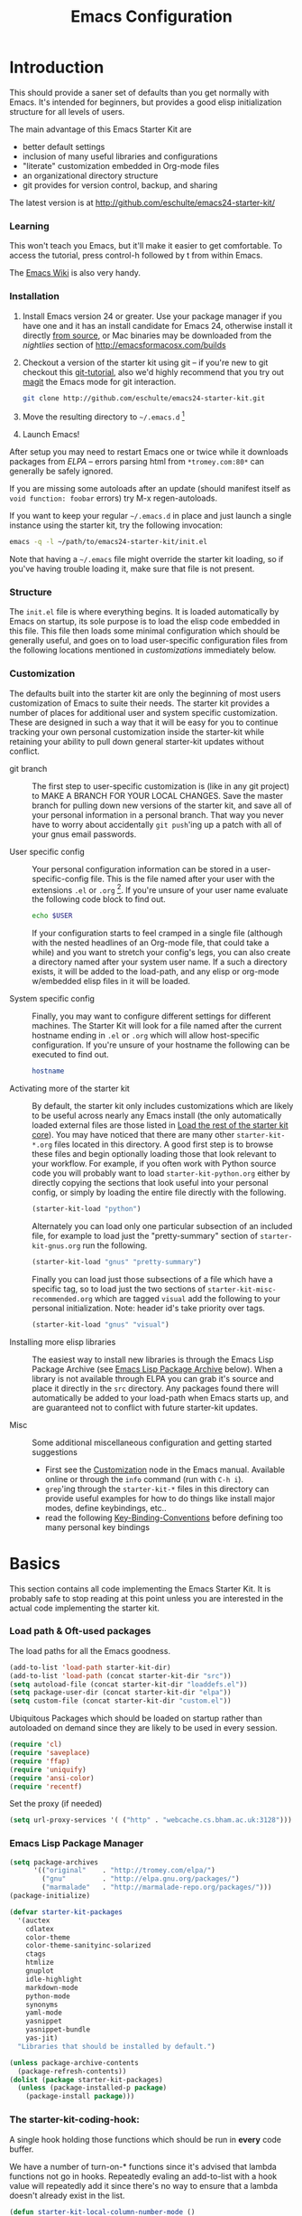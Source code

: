 #+title: Emacs Configuration
#+options: toc:2 num:nil ^:nil tags:nil
#+startup: hidestars indent odd
#+style: <link rel="stylesheet" href="http://orgmode.org/org-manual.css" type="text/css" />
#+infojs_opt: view:nil toc:t ltoc:t mouse:underline buttons:0 path:http://orgmode.org/org-info.js


* Introduction

This should provide a saner set of defaults than you get normally with
Emacs. It's intended for beginners, but provides a good elisp
initialization structure for all levels of users.

The main advantage of this Emacs Starter Kit are
- better default settings
- inclusion of many useful libraries and configurations
- "literate" customization embedded in Org-mode files
- an organizational directory structure
- git provides for version control, backup, and sharing

The latest version is at http://github.com/eschulte/emacs24-starter-kit/

*** Learning

This won't teach you Emacs, but it'll make it easier to get
comfortable. To access the tutorial, press control-h followed by t
from within Emacs.

The [[http://emacswiki.org][Emacs Wiki]] is also very handy.

*** Installation

1. Install Emacs version 24 or greater.  Use your package manager if
   you have one and it has an install candidate for Emacs 24,
   otherwise install it directly [[http://savannah.gnu.org/projects/emacs/][from source]], or Mac binaries may be
   downloaded from the /nightlies/ section of
   http://emacsformacosx.com/builds

2. Checkout a version of the starter kit using git -- if you're new to
   git checkout this [[http://www.kernel.org/pub/software/scm/git/docs/gittutorial.html][git-tutorial]], also we'd highly recommend that you
   try out [[http://zagadka.vm.bytemark.co.uk/magit/magit.html][magit]] the Emacs mode for git interaction.

   #+begin_src sh
     git clone http://github.com/eschulte/emacs24-starter-kit.git
   #+end_src

3. Move the resulting directory to =~/.emacs.d= [1]

4. Launch Emacs!

After setup you may need to restart Emacs one or twice while it
downloads packages from [[* Emacs Lisp Package Archive][ELPA]] -- errors parsing html from
=*tromey.com:80*= can generally be safely ignored.

If you are missing some autoloads after an update (should manifest
itself as =void function: foobar= errors) try M-x regen-autoloads.

If you want to keep your regular =~/.emacs.d= in place and just launch
a single instance using the starter kit, try the following invocation:

#+begin_src sh
  emacs -q -l ~/path/to/emacs24-starter-kit/init.el
#+end_src

Note that having a =~/.emacs= file might override the starter kit
loading, so if you've having trouble loading it, make sure that file
is not present.

*** Structure
:PROPERTIES:
:CUSTOM_ID: structure
:END:

The =init.el= file is where everything begins. It is loaded
automatically by Emacs on startup, its sole purpose is to load the
elisp code embedded in this file.  This file then loads some minimal
configuration which should be generally useful, and goes on to load
user-specific configuration files from the following locations
mentioned in [[customizations]] immediately below.

*** Customization
:PROPERTIES:
:CUSTOM_ID: customization
:tangle:   no
:END:

The defaults built into the starter kit are only the beginning of
most users customization of Emacs to suite their needs.  The starter
kit provides a number of places for additional user and system
specific customization.  These are designed in such a way that it will
be easy for you to continue tracking your own personal customization
inside the starter-kit while retaining your ability to pull down
general starter-kit updates without conflict.

- git branch :: The first step to user-specific customization is (like
                in any git project) to MAKE A BRANCH FOR YOUR LOCAL CHANGES.
                Save the master branch for pulling down new versions of the
                starter kit, and save all of your personal information in a
                personal branch.  That way you never have to worry about
                accidentally =git push='ing up a patch with all of your gnus
                email passwords.

- User specific config :: Your personal configuration information can
     be stored in a user-specific-config file.  This is the file named
     after your user with the extensions =.el= or =.org= [2].  If
     you're unsure of your user name evaluate the following code block
     to find out.
     #+begin_src sh
       echo $USER
     #+end_src

     If your configuration starts to feel cramped in a single file
     (although with the nested headlines of an Org-mode file, that
     could take a while) and you want to stretch your config's legs,
     you can also create a directory named after your system user
     name.  If a such a directory exists, it will be added to the
     load-path, and any elisp or org-mode w/embedded elisp files in it
     will be loaded.

- System specific config :: Finally, you may want to configure
     different settings for different machines.  The Starter Kit will
     look for a file named after the current hostname ending in =.el=
     or =.org= which will allow host-specific configuration.  If
     you're unsure of your hostname the following can be executed to
     find out.
     #+begin_src sh
       hostname
     #+end_src

- Activating more of the starter kit :: By default, the starter kit
     only includes customizations which are likely to be useful across
     nearly any Emacs install (the only automatically loaded external
     files are those listed in [[#load-the-starter-kit-core][Load the rest of the starter kit core]]).
     You may have noticed that there are many other
     =starter-kit-*.org= files located in this directory.  A good
     first step is to browse these files and begin optionally loading
     those that look relevant to your workflow.  For example, if you
     often work with Python source code you will probably want to load
     =starter-kit-python.org= either by directly copying the sections
     that look useful into your personal config, or simply by loading
     the entire file directly with the following.
     #+begin_src emacs-lisp
       (starter-kit-load "python")
     #+end_src

     Alternately you can load only one particular subsection of an
     included file, for example to load just the "pretty-summary"
     section of =starter-kit-gnus.org= run the following.
     #+begin_src emacs-lisp
       (starter-kit-load "gnus" "pretty-summary")
     #+end_src

     Finally you can load just those subsections of a file which have
     a specific tag, so to load just the two sections of
     =starter-kit-misc-recommended.org= which are tagged =visual= add
     the following to your personal initialization.  Note: header id's
     take priority over tags.
     #+begin_src emacs-lisp
       (starter-kit-load "gnus" "visual")
     #+end_src

- Installing more elisp libraries :: The easiest way to install new
     libraries is through the Emacs Lisp Package Archive (see [[#emacs-lisp-package-archive][Emacs
     Lisp Package Archive]] below).  When a library is not available
     through ELPA you can grab it's source and place it directly in
     the =src= directory.  Any packages found there will automatically
     be added to your load-path when Emacs starts up, and are
     guaranteed not to conflict with future starter-kit updates.

- Misc :: Some additional miscellaneous configuration and getting
          started suggestions
   - First see the [[http://www.gnu.org/software/emacs/manual/html_node/emacs/Customization.html#Customization][Customization]] node in the Emacs manual.  Available
     online or through the =info= command (run with =C-h i=).
   - =grep='ing through the =starter-kit-*= files in this directory
     can provide useful examples for how to do things like install
     major modes, define keybindings, etc..
   - read the following [[http://www.gnu.org/software/emacs/elisp/html_node/Key-Binding-Conventions.html][Key-Binding-Conventions]] before defining too
     many personal key bindings

* Basics
:PROPERTIES:
:CUSTOM_ID: implementation
:END:

This section contains all code implementing the Emacs Starter Kit.  It
is probably safe to stop reading at this point unless you are
interested in the actual code implementing the starter kit.

*** Load path & Oft-used packages

The load paths for all the Emacs goodness.

#+begin_src emacs-lisp
  (add-to-list 'load-path starter-kit-dir)
  (add-to-list 'load-path (concat starter-kit-dir "src"))
  (setq autoload-file (concat starter-kit-dir "loaddefs.el"))
  (setq package-user-dir (concat starter-kit-dir "elpa"))
  (setq custom-file (concat starter-kit-dir "custom.el"))
#+end_src

Ubiquitous Packages which should be loaded on startup rather than
autoloaded on demand since they are likely to be used in every
session.

#+begin_src emacs-lisp
  (require 'cl)
  (require 'saveplace)
  (require 'ffap)
  (require 'uniquify)
  (require 'ansi-color)
  (require 'recentf)
#+end_src

Set the proxy (if needed)
#+begin_src emacs-lisp
(setq url-proxy-services '( ("http" . "webcache.cs.bham.ac.uk:3128")))
#+end_src

*** Emacs Lisp Package Manager

#+begin_src emacs-lisp
    (setq package-archives
          '(("original"    . "http://tromey.com/elpa/")
            ("gnu"         . "http://elpa.gnu.org/packages/")
            ("marmalade"   . "http://marmalade-repo.org/packages/")))
    (package-initialize)

    (defvar starter-kit-packages
      '(auctex
        cdlatex
        color-theme
        color-theme-sanityinc-solarized
        ctags
        htmlize
        gnuplot
        idle-highlight
        markdown-mode
        python-mode
        synonyms
        yaml-mode
        yasnippet
        yasnippet-bundle
        yas-jit)
      "Libraries that should be installed by default.")

    (unless package-archive-contents
      (package-refresh-contents))
    (dolist (package starter-kit-packages)
      (unless (package-installed-p package)
        (package-install package)))
#+end_src

*** The starter-kit-coding-hook:

A single hook holding those functions which should be run in *every*
code buffer.

We have a number of turn-on-* functions since it's advised that lambda
functions not go in hooks. Repeatedly evaling an add-to-list with a
hook value will repeatedly add it since there's no way to ensure that
a lambda doesn't already exist in the list.

#+srcname: starter-kit-hook-functions
#+begin_src emacs-lisp
(defun starter-kit-local-column-number-mode ()
  (make-local-variable 'column-number-mode)
  (column-number-mode t))

(defun starter-kit-local-comment-auto-fill ()
  (set (make-local-variable 'comment-auto-fill-only-comments) t)
  (auto-fill-mode t))

(defun starter-kit-turn-on-save-place-mode ()
  (setq save-place t))

(defun starter-kit-turn-on-whitespace ()
  (whitespace-mode t))
#+end_src

#+srcname: starter-kit-add-local-column-number-mode
#+begin_src emacs-lisp
(add-hook 'starter-kit-coding-hook 'starter-kit-local-column-number-mode)
#+end_src

#+srcname: start-kit-add-local-comment-auto-fill
#+begin_src emacs-lisp
(add-hook 'starter-kit-coding-hook 'starter-kit-local-comment-auto-fill)
#+end_src

#+srcname: starter-kit-add-pretty-lambdas
#+begin_src emacs-lisp
  (when (window-system)
    (add-hook 'starter-kit-coding-hook 'starter-kit-pretty-lambdas))
#+end_src

#+srcname: starter-kit-run-starter-kit-coding-hook
#+begin_src emacs-lisp
(defun run-starter-kit-coding-hook ()
  "Enable things that are convenient across all coding buffers."
  (run-hooks 'starter-kit-coding-hook))
#+end_src

*** Key Bindings

Key Bindings.

***** You know, like Readline.

#+begin_src emacs-lisp
  (global-set-key (kbd "C-M-h") 'backward-kill-word)
#+end_src

***** Align your code in a pretty way.

#+begin_src emacs-lisp
  (global-set-key (kbd "C-x \\") 'align-regexp)
#+end_src

***** Completion that uses many different methods to find options.

#+begin_src emacs-lisp
  (global-set-key (kbd "M-/") 'hippie-expand)
#+end_src

***** Turn on the menu bar for exploring new modes

#+begin_src emacs-lisp
  (global-set-key [f1] 'menu-bar-mode)
#+end_src

***** Font size

This only seems to work with the standard versions of emacs on OSX,
not aquamacs. Fortunately, aquamacs has its own key =s-+= and =s--=.

#+begin_src emacs-lisp
  (define-key global-map (kbd "C-+") 'text-scale-increase)
  (define-key global-map (kbd "C--") 'text-scale-decrease)
#+end_src

***** Use regex searches by default.

#+begin_src emacs-lisp
(global-set-key (kbd "C-s") 'isearch-forward-regexp)
(global-set-key (kbd "\C-r") 'isearch-backward-regexp)
(global-set-key (kbd "C-M-s") 'isearch-forward)
(global-set-key (kbd "C-M-r") 'isearch-backward)
#+end_src

***** File finding

#+begin_src emacs-lisp
  (global-set-key (kbd "C-x M-f") 'ido-find-file-other-window)
  (global-set-key (kbd "C-x C-p") 'find-file-at-point)
  (global-set-key (kbd "C-c y")   'bury-buffer)
  (global-set-key (kbd "C-c r")   'revert-buffer)
  (global-set-key (kbd "M-`")     'file-cache-minibuffer-complete)
  (global-set-key (kbd "C-x C-b") 'ibuffer)
#+end_src

***** Window switching. (C-x o goes to the next window)

#+begin_src emacs-lisp
(windmove-default-keybindings) ;; Shift+direction
(global-set-key (kbd "C-x O") (lambda () (interactive) (other-window -1))) ;; back one
(global-set-key (kbd "C-x C-o") (lambda () (interactive) (other-window 2))) ;; forward two
#+end_src

***** Indentation help

#+begin_src emacs-lisp
  (global-set-key (kbd "C-x ^") 'join-line)
#+end_src

***** If you want to be able to M-x without meta

#+begin_src emacs-lisp
  (global-set-key (kbd "C-x C-m") 'execute-extended-command)
#+end_src

***** Help should search more than just commands

#+begin_src emacs-lisp
  (global-set-key (kbd "C-h a") 'apropos)
#+end_src

***** Activate occur easily inside isearch

#+begin_src emacs-lisp
  (define-key isearch-mode-map (kbd "C-o")
    (lambda () (interactive)
      (let ((case-fold-search isearch-case-fold-search))
        (occur (if isearch-regexp
                   isearch-string
                 (regexp-quote isearch-string))))))
#+end_src

***** Org-mode

Two global binding for Org-mode (see [[file:starter-kit-org.org][starter-kit-org]])

The [[http://orgmode.org/manual/Agenda-Views.html#Agenda-Views][Org-mode agenda]] is good to have close at hand
#+begin_src emacs-lisp
  (define-key global-map "\C-ca" 'org-agenda)
#+end_src

Org-mode supports [[http://orgmode.org/manual/Hyperlinks.html#Hyperlinks][links]], this command allows you to store links
globally for later insertion into an Org-mode buffer.  See
[[http://orgmode.org/manual/Handling-links.html#Handling-links][Handling-links]] in the Org-mode manual.
#+begin_src emacs-lisp
  (define-key global-map "\C-cl" 'org-store-link)
#+end_src

***** Rgrep

Rgrep is infinitely useful in multi-file projects.

(see [[elisp:(describe-function 'rgrep)]])

#+begin_src emacs-lisp
  (define-key global-map "\C-x\C-r" 'rgrep)
#+end_src

*** Registers

Registers allow you to jump to a file or other location quickly. Use
=C-x r j= followed by the letter of the register (e for =emacs.org=, s
for this file) to jump to it.

You should add registers here for the files you edit most often.

#+srcname: starter-kit-registers
#+begin_src emacs-lisp :results silent
  (dolist
      (r `((?e (file . ,(concat starter-kit-dir "emacs.org")))
           (?t (file . "~/org/todo.org"))))
    (set-register (car r) (cadr r)))
#+end_src

* Org Mode

Configuration for the eminently useful [[http://orgmode.org/][Org Mode]].

Org-mode is for keeping notes, maintaining ToDo lists, doing project
planning, and authoring with a fast and effective plain-text system.
Org Mode can be used as a very simple folding outliner or as a complex
GTD system or tool for reproducible research and literate programming.

For more information on org-mode check out [[http://orgmode.org/worg/][worg]], a large Org-mode wiki
which is also *implemented using* Org-mode and [[http://git-scm.com/][git]].

Let's use the development version so we get bleeding-edge goodness as
well as the =contrib= directory.

- Load orgmode and contrib directory
  #+begin_src emacs-lisp
    (add-to-list 'load-path "~/.emacs.d/src/org/lisp")
    (add-to-list 'load-path "~/.emacs.d/src/org/contrib/lisp/")
    (require 'org-install)
  #+end_src

- Load org-modules that we want to use
#+begin_src emacs-lisp
   ;; Until I get org-modules working correctly, I will just require all
   ;; extras:
   (require 'org-mac-message)
   (require 'org-mac-link-grabber)
   (require 'org-mac-iCal)
   (require 'org-crypt)
   (require 'org-habit)
   ;;(require 'org-exp-bibtex)
   ;;(require 'org-bibtex-extras)
   ;; (defvar org-modules-to-load
   ;;   '(org-mac-message
   ;;     org-mac-iCal
   ;;     org-mac-link-grabber
   ;;     org-latex
   ;;     org-contacts
   ;;     org-habit))
   ;; (eval-after-load 'org
   ;;   (dolist (module org-modules-to-load)
   ;;     (add-to-list 'org-modules module)))
  
  (add-hook 'org-agenda-cleanup-fancy-diary-hook
           (lambda ()
             (goto-char (point-min))
             (save-excursion
               (while (re-search-forward "^[a-z]" nil t)
                 (goto-char (match-beginning 0))
                 (insert "0:00-24:00 ")))
             (while (re-search-forward "^ [a-z]" nil t)
               (goto-char (match-beginning 0))
               (save-excursion
                 (re-search-backward "^[0-9]+:[0-9]+-[0-9]+:[0-9]+ " nil t))
               (insert (match-string 0)))))
#+end_src

** Org-Mode Hook -- Keybindings
:PROPERTIES:
:CUSTOM_ID: keybindings
:END:

- Set some keys
  #+begin_src emacs-lisp
    (add-hook 'org-mode-hook
              (lambda ()
                (local-set-key "\M-\C-n" 'outline-next-visible-heading)
                (local-set-key "\M-\C-p" 'outline-previous-visible-heading)
                (local-set-key "\M-\C-u" 'outline-up-heading)
                ;; table
                (local-set-key "\M-\C-w" 'org-table-copy-region)
                (local-set-key "\M-\C-y" 'org-table-paste-rectangle)
                (local-set-key "\M-\C-l" 'org-table-sort-lines)
                ;; display images
                (local-set-key "\M-I"    'org-toggle-iimage-in-org)))
  #+end_src

- Key for Mac Link grabber
#+begin_src emacs-lisp
  ;;(define-key org-mode-map (kbd "C-c g") 'omlg-grab-link)
#+end_src

** Speed keys

Speed commands enable single-letter commands in Org-mode files when
the point is at the beginning of a headline, or at the beginning of a
code block.

See the `=org-speed-commands-default=' variable for a list of the keys
and commands enabled at the beginning of headlines.  All code blocks
are available at the beginning of a code block, the following key
sequence =C-c C-v h= (bound to `=org-babel-describe-bindings=') will
display a list of the code blocks commands and their related keys.

#+begin_src emacs-lisp
  (setq org-use-speed-commands t)
#+end_src

** Code blocks

This activates a number of widely used languages, you are encouraged
to activate more languages using the customize interface for the
`=org-babel-load-languages=' variable, or with an elisp form like the
one below.  The customize interface of `=org-babel-load-languages='
contains an up to date list of the currently supported languages.

#+begin_src emacs-lisp :tangle yes
  (org-babel-do-load-languages
   'org-babel-load-languages
   '((emacs-lisp . t)
     (gnuplot    . t)
     (sh         . t)
     (latex      . t)
     (ditaa      . t)))
#+end_src

You are encouraged to add the following to your personal configuration
although it is not added by default as a security precaution.

#+begin_src emacs-lisp :tangle yes
  (setq org-confirm-babel-evaluate nil)
#+end_src

** Code block fontification

The following displays the contents of code blocks in Org-mode files
using the major-mode of the code.  It also changes the behavior of
=TAB= to as if it were used in the appropriate major mode.  This means
that reading and editing code form inside of your Org-mode files is
much more like reading and editing of code using its major mode.

#+begin_src emacs-lisp
  (setq org-src-fontify-natively t)
  (setq org-src-tab-acts-natively t)
#+end_src

** The Library of Babel
:PROPERTIES:
:CUSTOM_ID: library-of-babel
:END:

The library of babel contains makes many useful functions available
for use by code blocks in *any* emacs file.  See the actual
=library-of-babel.org= (located in the Org-mode =contrib/babel=
directory) file for information on the functions, and see
[[http://orgmode.org/worg/org-contrib/babel/intro.php#library-of-babel][worg:library-of-babel]] for more usage information.

Code blocks can be loaded into the library of babel from any Org-mode
file using the `org-babel-lob-ingest' function.

This file is used to publish the starter kit documentation to =.html=
in the =doc/= directory.

This code defines the =starter-kit-project= which is used to publish
the documentation for the Starter Kit to html.

#+begin_src emacs-lisp :results silent
  ;; (unless (boundp 'org-publish-project-alist)
  ;;   (setq org-publish-project-alist nil))

  ;; (let* ((this-dir (file-name-directory (or load-file-name buffer-file-name)))
  ;;        (org-export-htmlize-output-type 'css)
  ;;        (load-path (cons (expand-file-name "elpa" this-dir) load-path))
  ;;        (package-archives '(("original"    . "http://tromey.com/elpa/"))))
  ;;   ;; load up htmlize
  ;;   (package-initialize)
  ;;   (let ((package 'htmlize))
  ;;     (unless (or (member package package-activated-list)
  ;;                 (functionp package))
  ;;       (package-install package)))
  ;;   (require 'htmlize)
  ;;   (org-export-htmlize-generate-css)
  ;;   ;; define the org-publish-project for the starter kit
  ;;   (add-to-list
  ;;    'org-publish-project-alist
  ;;    `("starter-kit-documentation"
  ;;      :base-directory ,this-dir
  ;;      :base-extension "org"
  ;;      ;; :style "<link rel=\"stylesheet\" href=\"emacs.css\" type=\"text/css\"/>
  ;;      ;;         <style type=\"text/css\">
  ;;      ;;           pre{background:#232323; color:#E6E1DC; padding:1em 1em 0 1em;}
  ;;      ;;           code{font-size:10pt; color:#353535;}
  ;;      ;;          .outline-text-2{margin-left: 1em;}
  ;;      ;;          .outline-text-3{margin-left: 2em;}
  ;;      ;;          .outline-text-3{margin-left: 3em;}
  ;;      ;;        </style>"
  ;;      :publishing-directory ,(expand-file-name "doc" this-dir)
  ;;      :index-filename "starter-kit.org"
  ;;      :html-postamble nil))
  ;;   ;; publish the starter kit
  ;;   (org-publish-project "starter-kit-documentation" 'force)
  ;;   ;; copy starter-kit.html to index.html
  ;;   (copy-file (expand-file-name "starter-kit.html" (expand-file-name "doc" this-dir))
  ;;              (expand-file-name "index.html" (expand-file-name "doc" this-dir))))

#+end_src

** Research

#+begin_src emacs-lisp
  (setq org-export-latex-listings t)
  (add-to-list 'org-export-latex-packages-alist '("" "listings"))
  (add-to-list 'org-export-latex-packages-alist '("" "color"))

  (setq-default TeX-master t)
  (setq reftex-default-bibliography
        (quote
         ("~/Workspace/fyp/docs/dissertation/references.bib")))
#+end_src

** Agenda

#+begin_src emacs-lisp
  (setq org-agenda-files '("~/org"
                           "~/Worksapce"
                           "~/Sites/"))
  ;; Disable C-c [ and C-c ] in org-mode
  (add-hook 'org-mode-hook
            (lambda ()
              ;; Undefine C-c [ and C-c ] since this breaks my
              ;; org-agenda files when directories are include It
              ;; expands the files in the directories individually
              (org-defkey org-mode-map "\C-c[" 'undefined)
              (org-defkey org-mode-map "\C-c]" 'undefined)
              (org-defkey org-mode-map "\C-cg" 'omlg-grab-link)
            'append))
#+end_src

** Stuck Projects view

#+begin_src emacs-lisp
  (setq org-stuck-projects
        '("+project/-MAYBE-DONE" ("NEXT" "TODO" "WAIT") ("@out")
          "\\<IGNORE\\>"))
  
#+end_src

** TODO Capture - Refile - Archive

TODO Make the journal be in the format of a daily word journal.

#+begin_src emacs-lisp
  (setq org-default-notes-file (concat org-directory "~/org/notes.org"))
  (define-key global-map "\C-cc" 'org-capture)
  (setq org-capture-templates
        '(("t" "Todo" entry (file+headline "~/org/todo.org" "Tasks")
           "* TODO %?\n  %i\n  %a")
          ("j" "Journal" entry (file+datetree "~/org/journal.org")
           "* %?\nEntered on %U\n  %i\n  %a")))
#+end_src

** TODO iCal Integration

Need to make this format my entries better. It currently does not
include the date nor the person's birthday.

#+begin_src emacs-lisp
  (setq org-agenda-include-diary t)
  (add-hook 'org-agenda-cleanup-fancy-diary-hook
            (lambda ()
              (goto-char (point-min))
              (save-excursion
                (while (re-search-forward "^[a-z]" nil t)
                  (goto-char (match-beginning 0))
                  (insert "0:00-24:00 ")))
              (while (re-search-forward "^ [a-z]" nil t)
                (goto-char (match-beginning 0))
                (save-excursion
                  (re-search-backward "^[0-9]+:[0-9]+-[0-9]+:[0-9]+ " nil t))
                (insert (match-string 0)))))
#+end_src

** Habits

#+begin_src emacs-lisp
  (defun via/calc-timespan (ts te)
    "Calculate the time between two time stamps. To be used in
     table formulas when I want to calculate the timespan between
     two events in a non-standard way."
     (setq s (- (org-float-time (apply 'encode-time (org-parse-time-string te)))
                (org-float-time (apply 'encode-time (org-parse-time-string ts))))
           h (floor (/ s 3600))
           s (- s (* 3600 h))
           m (floor (/ s 60))
           s (- s (* 60 s)))
     (format "%2d:%02d" h m))
#+end_src
* Programming
*** Lisp
Support for editing list dialects including [[* Emacs Lisp][Emacs Lisp]], [[* Scheme][Scheme]],
[[* Common Lisp][Common Lisp]], and [[* Clojure][Clojure]].

***** Define keys

#+begin_src emacs-lisp
  (define-key read-expression-map (kbd "TAB") 'lisp-complete-symbol)
  (define-key lisp-mode-shared-map (kbd "C-c l") "lambda")
  (define-key lisp-mode-shared-map (kbd "RET") 'reindent-then-newline-and-indent)
  (define-key lisp-mode-shared-map (kbd "C-\\") 'lisp-complete-symbol)
  (define-key lisp-mode-shared-map (kbd "C-c v") 'eval-buffer)
#+end_src

***** Paredit

[[http://www.emacswiki.org/emacs/ParEdit][Paredit]] might seem weird at first, but it really makes writing lisp a
much more comfortable experience.  This is especially useful in
combination with the sexp movement functions (=C-M-f= forward, =C-M-b=
back, =C-M-u= up, =C-M-d= down)

#+begin_src emacs-lisp
  (defun turn-on-paredit ()
    (paredit-mode +1))
  (eval-after-load 'paredit
    ;; Not sure why paredit behaves this way with comments; it's annoying
    '(define-key paredit-mode-map (kbd ";")   'self-insert-command))
#+end_src

***** Non-obtrusive parenthesis faces
:PROPERTIES:
:CUSTOM_ID: parenthesis-faces
:END:

#+begin_src emacs-lisp
(defface starter-kit-paren-face
   '((((class color) (background dark))
      (:foreground "grey50"))
     (((class color) (background light))
      (:foreground "grey55")))
   "Face used to dim parentheses."
   :group 'starter-kit-faces)
#+end_src

***** Emacs Lisp

#+begin_src emacs-lisp
(add-hook 'emacs-lisp-mode-hook 'turn-on-eldoc-mode)
(add-hook 'emacs-lisp-mode-hook 'run-starter-kit-coding-hook)
(add-hook 'emacs-lisp-mode-hook 'starter-kit-remove-elc-on-save)
(add-hook 'emacs-lisp-mode-hook 'idle-highlight)
(add-hook 'emacs-lisp-mode-hook 'turn-on-paredit)
(define-key emacs-lisp-mode-map (kbd "C-c v") 'eval-buffer)

(defun starter-kit-remove-elc-on-save ()
  "If you're saving an elisp file, likely the .elc is no longer valid."
  (make-local-variable 'after-save-hook)
  (add-hook 'after-save-hook
            (lambda ()
              (if (file-exists-p (concat buffer-file-name "c"))
                  (delete-file (concat buffer-file-name "c"))))))

(font-lock-add-keywords 'emacs-lisp-mode
                        '(("(\\|)" . 'starter-kit-paren-face)))
#+end_src

***** Clojure

#+begin_src emacs-lisp
  (require 'clojure-mode)
  
  (add-hook 'clojure-mode-hook 'run-starter-kit-coding-hook)
  
  (font-lock-add-keywords 'clojure-mode
                          '(("(\\|)" . 'starter-kit-paren-face)))
  
  (define-key clojure-mode-map (kbd "C-c v") 'slime-eval-buffer)
  (define-key clojure-mode-map (kbd "C-c C-v") 'slime-eval-buffer)
  
  (defface starter-kit-clojure-trace-face
     '((((class color) (background dark))
        (:foreground "grey50"))
       (((class color) (background light))
        (:foreground "grey55")))
     "Face used to dim parentheses."
     :group 'starter-kit-faces)
  
  (setq starter-kit-clojure-trace-face 'starter-kit-clojure-trace-face)
  
  ;; This will make relevant lines stand out more in stack traces
  (defun sldb-font-lock ()
    (font-lock-add-keywords nil
                            '(("[0-9]+: \\(clojure\.\\(core\\|lang\\).*\\)"
                               1 starter-kit-clojure-trace-face)
                              ("[0-9]+: \\(java.*\\)"
                               1 starter-kit-clojure-trace-face)
                              ("[0-9]+: \\(swank.*\\)"
                               1 starter-kit-clojure-trace-face)
                              ("\\[\\([A-Z]+\\)\\]"
                               1 font-lock-function-name-face))))
  
  (add-hook 'sldb-mode-hook 'sldb-font-lock)
  
  (defun slime-jump-to-trace (&optional on)
    "Jump to the file/line that the current stack trace line references.
  Only works with files in your project root's src/, not in dependencies."
    (interactive)
    (save-excursion
      (beginning-of-line)
      (search-forward-regexp "[0-9]: \\([^$(]+\\).*?\\([0-9]*\\))")
      (let ((line (string-to-number (match-string 2)))
            (ns-path (split-string (match-string 1) "\\."))
            (project-root (locate-dominating-file default-directory "src/")))
        (find-file (format "%s/src/%s.clj" project-root
                           (mapconcat 'identity ns-path "/")))
        (goto-line line))))
  
  (eval-after-load 'slime
    '(progn
       (defalias 'sldb-toggle-details 'slime-jump-to-trace)
       (defun sldb-prune-initial-frames (frames)
         "Show all stack trace lines by default."
         frames)))
  
  (eval-after-load 'find-file-in-project
    '(add-to-list 'ffip-patterns "*.clj"))
  
  ;; You might like this, but it's a bit disorienting at first:
  (add-hook 'clojure-mode-hook 'turn-on-paredit)
  
  (defun clojure-project (path)
    "Setup classpaths for a clojure project and starts a new SLIME session.
  
  Kills existing SLIME session, if any."
    (interactive (list
                  (ido-read-directory-name
                   "Project root: "
                   (locate-dominating-file default-directory "pom.xml"))))
    (when (get-buffer "*inferior-lisp*")
      (kill-buffer "*inferior-lisp*"))
    (add-to-list 'swank-clojure-extra-vm-args
                 (format "-Dclojure.compile.path=%s"
                         (expand-file-name "target/classes/" path)))
    (setq swank-clojure-binary nil
          swank-clojure-jar-path (expand-file-name "target/dependency/" path)
          swank-clojure-extra-classpaths
          (append (mapcar (lambda (d) (expand-file-name d path))
                          '("src/" "target/classes/" "test/"))
                  (let ((lib (expand-file-name "lib" path)))
                    (if (file-exists-p lib)
                        (directory-files lib t ".jar$"))))
          slime-lisp-implementations
          (cons `(clojure ,(swank-clojure-cmd) :init swank-clojure-init)
                (remove-if #'(lambda (x) (eq (car x) 'clojure))
                           slime-lisp-implementations)))
    (save-window-excursion
      (slime)))
  
#+end_src

#+results:
: clojure-project

pretty \lambda's in clojure
#+begin_src emacs-lisp
   (eval-after-load 'clojure-mode
     '(font-lock-add-keywords
       'clojure-mode `(("(\\(fn\\>\\)"
                        (0 (progn (compose-region (match-beginning 1)
                                                  (match-end 1) "ƒ")
                                  nil))))))
#+end_src

***** Scheme

#+begin_src emacs-lisp
(add-hook 'scheme-mode-hook 'run-starter-kit-coding-hook)
(add-hook 'scheme-mode-hook 'idle-highlight)
(font-lock-add-keywords 'scheme-mode
                        '(("(\\|)" . 'starter-kit-paren-face)))
#+end_src

***** Common Lisp

#+begin_src emacs-lisp
(add-hook 'lisp-mode-hook 'run-starter-kit-coding-hook)
(add-hook 'lisp-mode-hook 'idle-highlight)
(add-hook 'lisp-mode-hook 'turn-on-paredit)
(font-lock-add-keywords 'lisp-mode
                        '(("(\\|)" . 'starter-kit-paren-face)))
#+end_src
*** Haskell

Support for editing Haskell

pretty lambdas in Haskell code
#+begin_src emacs-lisp
  ;; (defun pretty-lambdas-haskell ()
  ;;   (font-lock-add-keywords
  ;;    nil `((,(concat "(?\\(" (regexp-quote "\\") "\\)")
  ;;           (0 (progn (compose-region (match-beginning 1) (match-end 1)
  ;;                                     ,(make-char 'greek-iso8859-7 107))
  ;;                     nil))))))
#+end_src


Haskell mode hook
#+begin_src emacs-lisp
  ;; (add-hook 'haskell-mode-hook 'run-starter-kit-coding-hook)
  ;; (when (window-system)
  ;;   (add-hook 'haskell-mode-hook 'pretty-lambdas-haskell))
#+end_src

*** Javascript

Java-script Helpers

#+begin_src emacs-lisp
  ;; (font-lock-add-keywords
  ;;  'espresso-mode `(("\\(function *\\)("
  ;;                    (0 (progn (compose-region (match-beginning 1) (match-end 1)
  ;;                                              "ƒ")
  ;;                              nil)))))
#+end_src

#+begin_src emacs-lisp
  ;; (font-lock-add-keywords 'espresso-mode
  ;;                         '(("\\<\\(FIX\\|TODO\\|FIXME\\|HACK\\|REFACTOR\\):"
  ;;                            1 font-lock-warning-face t)))
#+end_src

#+begin_src emacs-lisp
  ;; (autoload 'espresso-mode "espresso" "Start espresso-mode" t)
  ;; (add-to-list 'auto-mode-alist '("\\.js$" . espresso-mode))
  ;; (add-to-list 'auto-mode-alist '("\\.json$" . espresso-mode))
  ;; (add-hook 'espresso-mode-hook 'moz-minor-mode)
  ;; (add-hook 'espresso-mode-hook 'turn-on-paredit)
  ;; (add-hook 'espresso-mode-hook 'run-starter-kit-coding-hook)
  ;; ;; (add-hook 'espresso-mode-hook 'idle-highlight)
  ;; (setq espresso-indent-level 2)
#+end_src

#+begin_src emacs-lisp
  ;; (defun starter-kit-pp-json ()
  ;;   "Pretty-print the json object following point."
  ;;   (interactive)
  ;;   (require 'json)
  ;;   (let ((json-object (save-excursion (json-read))))
  ;;     (switch-to-buffer "*json*")
  ;;     (delete-region (point-min) (point-max))
  ;;     (insert (pp json-object))
  ;;     (goto-char (point-min)))
#+end_src

*** Python

Support for the Python programming language.

***** Use Python's python-mode.el instead of Emacs' python.el

Replace the Python mode that comes with Emacs by the Python mode
supplied by the Python distribution itself.

#+begin_src emacs-lisp
(require 'python-mode)
(add-to-list 'auto-mode-alist '("\\.py\\'" . python-mode))
(add-to-list 'interpreter-mode-alist '("python" . python-mode))
#+end_src

***** Use IPython if =ipython= command is present

If an =ipython= executable is on the path, then assume that IPython is
the preferred method python evaluation.

#+begin_src emacs-lisp
  ;;(when (executable-find "ipython")
  ;;  (require 'ipython)
  ;;  (setq org-babel-python-mode 'python-mode))
#+end_src

***** Use Cython mode

#+begin_src emacs-lisp
  ;; (require 'cython-mode)
  ;; (add-to-list 'auto-mode-alist '("\\.pyx\\'" . cython-mode))
  ;; (add-to-list 'auto-mode-alist '("\\.pxd\\'" . cython-mode))
  ;; (add-to-list 'auto-mode-alist '("\\.pxi\\'" . cython-mode))
#+end_src
*** Eshell

[[http://www.emacswiki.org/emacs/CategoryEshell][Eshell]] is a great shell.

#+begin_src emacs-lisp
  (setq eshell-cmpl-cycle-completions nil
        eshell-save-history-on-exit t
        eshell-cmpl-dir-ignore "\\`\\(\\.\\.?\\|CVS\\|\\.svn\\|\\.git\\)/\\'")

  (eval-after-load 'esh-opt
    '(progn
       (require 'em-cmpl)
       (require 'em-prompt)
       (require 'em-term)
       ;; TODO: for some reason requiring this here breaks it, but
       ;; requiring it after an eshell session is started works fine.
       ;; (require 'eshell-vc)
       (setenv "PAGER" "cat")
       ; (set-face-attribute 'eshell-prompt nil :foreground "turquoise1")
       (add-hook 'eshell-mode-hook ;; for some reason this needs to be a hook
                 '(lambda () (define-key eshell-mode-map "\C-a" 'eshell-bol)))
       (add-to-list 'eshell-visual-commands "ssh")
       (add-to-list 'eshell-visual-commands "tail")
       (add-to-list 'eshell-command-completions-alist
                    '("gunzip" "gz\\'"))
       (add-to-list 'eshell-command-completions-alist
                    '("tar" "\\(\\.tar|\\.tgz\\|\\.tar\\.gz\\)\\'"))
       (add-to-list 'eshell-output-filter-functions 'eshell-handle-ansi-color)))
#+end_src

The =eshell= directory holds alias definitions and history
information.  It is much like a =.bashrc= file for those who are
familiar with bash.  This set the value of =eshell-directory-name= to
point to the =eshell= directory in this directory.  The =alias= file
is pre-populated with some generally applicable aliases.

#+begin_src emacs-lisp
  (setq eshell-directory-name
        (expand-file-name "./" (expand-file-name "eshell" starter-kit-dir)))
#+end_src

*** Yasnippet

- [[http://code.google.com/p/yasnippet/][yasnippet]] is yet another snippet expansion system for Emacs.  It is
  inspired by TextMate's templating syntax.
  - watch the [[http://www.youtube.com/watch?v=vOj7btx3ATg][video on YouTube]]
  - see the [[http://yasnippet.googlecode.com/svn/trunk/doc/index.html][intro and tutorial]]

  load the yasnippet bundle
  #+begin_src emacs-lisp
     (add-to-list 'load-path
                  (expand-file-name  "yasnippet"
                                     (expand-file-name "src"
                                                       starter-kit-dir)))
     (require 'yasnippet)
     (yas/initialize)
  #+end_src

  load the snippets defined in the =./snippets/= directory
  #+begin_src emacs-lisp
    (yas/load-directory (expand-file-name "snippets" starter-kit-dir))
  #+end_src

  The latest version of yasnippets doesn't play well with Org-mode, the
  following function allows these two to play nicely together.
  #+begin_src emacs-lisp
    (defun yas/org-very-safe-expand ()
      (let ((yas/fallback-behavior 'return-nil)) (yas/expand)))

    (defun yas/org-setup ()
      ;; yasnippet (using the new org-cycle hooks)
      (make-variable-buffer-local 'yas/trigger-key)
      (setq yas/trigger-key [tab])
      (add-to-list 'org-tab-first-hook 'yas/org-very-safe-expand)
      (define-key yas/keymap [tab] 'yas/next-field))

    (add-hook 'org-mode-hook #'yas/org-setup)
  #+end_src

* Communication
*** Offline IMAP Access

Using Homebrew, we need to install =dovecot=, =offlineimap=, and
=notmuch=.

#+begin_src sh :tangle ~/.offlineimaprc
[general]
 accounts = MyAccount
 pythonfile = .offlineimap.py

 [Account MyAccount]
 localrepository = LocalIMAP
 remoterepository = RemoteIMAP
 # autorefresh = 5
 # postsynchook = notmuch new

 [Repository LocalIMAP]
 type = IMAP
 preauthtunnel = MAIL=maildir:$HOME/Maildir /usr/lib/dovecot/imap
 holdconnectionopen = yes

 [Repository RemoteIMAP]
 type = IMAP
 remotehost = mail.example.com
 remoteuser = jsmith
 remotepass = swordfish
 ssl = yes
 nametrans = lambda name: re.sub('^INBOX.', '', name)
 # folderfilter = lambda name: name in [ 'INBOX.important', 'INBOX.work' ]
 # folderfilter = lambda name: not (name in [ 'INBOX.spam', 'INBOX.commits' ])
 # holdconnectionopen = yes
 maxconnections = 3
 # foldersort = lld_cmp
#+end_src

#+RESULTS:

#+begin_src python :tangle ~/.offlineimap.py
  # Propagate gnus-expire flag
   from offlineimap import imaputil
  
   def lld_flagsimap2maildir(flagstring):
       flagmap = {'\\seen'     : 'S',
                  '\\answered' : 'R',
                  '\\flagged'  : 'F',
                  '\\deleted'  : 'T',
                  '\\draft'    : 'D',
                  'gnus-expire': 'E'}
       retval = []
       imapflaglist = [x.lower() for x in flagstring[1:-1].split()]
       for imapflag in imapflaglist:
           if flagmap.has_key(imapflag):
               retval.append(flagmap[imapflag])
       retval.sort()
       return retval
  
   def lld_flagsmaildir2imap(list):
       flagmap = {'S': '\\Seen',
                  'R': '\\Answered',
                  'F': '\\Flagged',
                  'T': '\\Deleted',
                  'D': '\\Draft',
                  'E': 'gnus-expire'}
       retval = []
       for mdflag in list:
           if flagmap.has_key(mdflag):
               retval.append(flagmap[mdflag])
       retval.sort()
       return '(' + ' '.join(retval) + ')'
  
   imaputil.flagsmaildir2imap = lld_flagsmaildir2imap
   imaputil.flagsimap2maildir = lld_flagsimap2maildir
  
   # Grab some folders first, and archives later
   high = ['^important$', '^work$']
   low = ['^archives', '^spam$']
   import re
  
   def lld_cmp(x, y):
       for r in high:
           xm = re.search (r, x)
           ym = re.search (r, y)
           if xm and ym:
               return cmp(x, y)
           elif xm:
               return -1
           elif ym:
               return +1
       for r in low:
           xm = re.search (r, x)
           ym = re.search (r, y)
           if xm and ym:
               return cmp(x, y)
           elif xm:
               return +1
           elif ym:
               return -1
       return cmp(x, y)
#+end_src

*** Gnus

Configuration for the notoriously difficult to configure [[http://www.gnus.org/][Gnus]] email
client

***** IMAP
:PROPERTIES:
:CUSTOM_ID: imap
:END:

Based on the instructions at [[http://www.emacswiki.org/emacs/GnusGmail#toc2][emacswiki:GnusGmail]].

to use this file:
1) /personal information/ in this file (specifically in the code
   blocks which will be tangled in the next step) globally replace
   "your-name" with your gmail username, and "your-password" with your
   gmail password.

2) /tangle this file/ Run the =org-babel-tangle= command to extract
   the code embedded in this file into a =starter-git-gnus-imap.el=
   file which can be added to your configuration, and a =~/.authinfo=
   file which will be used by gnus.

3) /load this configuration/ If you have a recent version of Org-mode
   (i.e. after 7.0) or are using the [[http://eschulte.github.com/emacs24-starter-kit/][literate Emacs Starter Kit]], then
   this file can be loaded directly using the =org-babel-load-file=
   function, or by placing it in your load path (if you're using the
   starter kit).

   Alternately ensure that the =gnus-gmail.el= file generated by the
   previous step is loaded by your configuration.

4) /fire up gnus/ This can be done with the command =M-x gnus=

5) /view your mail/ After gnus boots up you will see the "Group
   Buffer" (see [[http://www.gnu.org/software/emacs/manual/html_node/gnus/index.html#toc_Group-Buffer][Group-Buffer]]).  Each line is a mail "Group", hit
   =SPACE= or =ENTER= on a group to view it's contents.  You should
   see an "INBOX" group which contains the mail in your gmail account.
   If not, you can jump to the "INBOX" group by
     - pressing =j= for "jump"
     - tab completing the name "INBOX"
     - pressing =U= for "unkill" meaning this will now always be
       displayed in your Group buffer when you have new mail

6) /customize/ Gnus has unrivalled capacity for customization.  Once
   your comfortable with basic usage, take some time to browse through
   the very readable [[http://www.gnu.org/software/emacs/manual/html_node/gnus/index.html][Gnus Manual]] to learn untold tricks (see also
   [[file:starter-kit-gnus.org::#customization][Starter-kit-gnus:Customizations]]).

***** Saving mail locally

Where your mail will be saved locally default value will be =~/gmail=.
#+begin_src emacs-lisp
  (require 'gnus)
  (setq user-full-name "Jeremiah M. Via")
  (setq user-mail-address "jeremiah.via@gmail.com")

  (setq nnml-directory "~/.gmail")
  (setq message-directory "~/.gmail")
#+end_src

All Gmail groups will be ignored by the default value of
=gnus-ignored-newsgroups=, so let's change that default value.
#+begin_src emacs-lisp
  (setq gnus-ignored-newsgroups "^to\\.\\|^[0-9. ]+\\( \\|$\\)\\|^[\”]\”[#'()]")
#+end_src

Setup some default subscriptions
#+begin_src emacs-lisp
  (setq gnus-default-subscribed-newsgroups '("INBOX" "Comp/Robot/ROS" "Comp/Robot/robotics-worldwide" "Bham/RobotClub"))
#+end_src

***** Getting mail

Set Gmail as the primary source for incoming mail (Gnus can aggregate
many email and/or newsgroup sources).
#+begin_src emacs-lisp
    (setq gnus-select-method
          '(nnimap "gmail"
                   (nnimap-address "imap.gmail.com")
                   (nnimap-server-port 993)
                   (nnimap-stream ssl)))
  (setq gnus-asynchronous t)
#+end_src

Place a line like the following in =~/.authinfo=
#+begin_src fundamental :tangle ~/.authinfo
  machine imap.gmail.com login your-name@gmail.com password your-password port 993
#+end_src

and make sure that no-one else can read it with
#+begin_src sh
  chmod 600 ~/.authinfo
#+end_src

***** Sending mail

/Requirement/: gnus uses the [[http://en.wikipedia.org/wiki/STARTTLS][starttls]] tool for encrypted sending of
email to the Gmail SMTP server.

This is easily installed on modern Debian (including Ubuntu) systems
with
: apt-get install starttls
or with brew on OSX
: brew install gnutls

The following configures gnus to use the Gmail SMTP server for sending
email.
#+begin_src emacs-lisp
  (setq message-send-mail-function 'smtpmail-send-it
        smtpmail-starttls-credentials '(("smtp.gmail.com" 587 nil nil))
        smtpmail-auth-credentials     '(("smtp.gmail.com" 587 "jeremiah.via@gmail.com" nil))
        smtpmail-default-smtp-server "smtp.gmail.com"
        smtpmail-smtp-server "smtp.gmail.com"
        smtpmail-smtp-service 587)
#+end_src

If you don't want to be prompted for a password on every mail sent,
you can add the following line to your =~/.authinfo=.
#+begin_src fundamental :tangle ~/.authinfo
  machine smtp.gmail.com login your-name@gmail.com your-password secret port 587
#+end_src

***** Org Stuff

Using org-mode to manage my contacts.

#+begin_src emacs-lisp
  (add-to-list 'org-capture-templates
               '("c" "Contacts" entry (file "~/org/contacts.org")
                 "* %(org-contacts-template-name)
                    :PROPERTIES:
                    :EMAIL:    %(org-contacts-template-email)
                    :END:      "))
#+end_src

Turn on orgtbl and org-struct modes for email. This allows the use of
orgmode features when composing emails.

#+begin_src emacs-lisp
  (add-hook 'mail-mode-hook 'turn-on-orgtbl)
  (add-hook 'mail-mode-hook 'turn-on-orgstruct++)
#+end_src

***** More attractive Summary View
:PROPERTIES:
:CUSTOM_ID: pretty-summary
:END:

Thanks to Dan Davison.

#+begin_src emacs-lisp
  ;; http://groups.google.com/group/gnu.emacs.gnus/browse_thread/thread/a673a74356e7141f
  (when window-system
    (setq gnus-sum-thread-tree-indent "  ")
    (setq gnus-sum-thread-tree-root "● ")
    (setq gnus-sum-thread-tree-false-root "◯ ")
    (setq gnus-sum-thread-tree-single-indent "◎ ")
    (setq gnus-sum-thread-tree-vertical        "│")
    (setq gnus-sum-thread-tree-leaf-with-other "├─► ")
    (setq gnus-sum-thread-tree-single-leaf     "╰─► "))

  (setq gnus-summary-line-format
        (concat
         ;; message status
         "%0{%U%R%z%}"
         ;; date received
         "│" "%1{%d%}" "│"
         ;; sender name
         "  " "%4{%-20,20f%}" "  "
         ;; message heading
         "│"  " " "%1{%B%}" "%s\n"))

  (setq gnus-summary-display-arrow t)
#+end_src

***** Miscellaneous settings

Display images inline.
#+begin_src emacs-lisp
 ;; (add-to-list 'mm-attachment-override-types "image/.*")
#+end_src
*** ERC

Channels to automatically join
#+begin_src emacs-lisp
  ;; (setq erc-autojoin-channels-alist
  ;;       '(("freenode.net" "#cor-lab" "#barc" "#org-mode" "#emacs" "#physics" "#math" "#latex" "#robotics")
  ;;         ("irc.oftc.net" "#ros")))
#+end_src

Servers to connect to
#+begin_src emacs-lisp
  ;; (defun start-irc ()
  ;;   "Connect to IRC."
  ;;   (interactive)
  ;;   (when (y-or-n-p "Connect to IRC?")
  ;;     (erc :server "irc.freenode.net" :port 6667 :nick "jvia" :password "u~BN7`Wa~Jzsv(Cy" :full-name "Jeremiah Via")
  ;;     (erc :server "irc.oftc.net" :port 6667 :nick "jvia" :full-name "Jeremiah Via")))
#+end_src
* System Specific
*** OSX

- Work around a bug on OS X where system-name is FQDN.
  #+begin_src emacs-lisp
    (if (eq system-type 'darwin)
        (setq system-name (car (split-string system-name "\\."))))
  #+end_src

- Add the OSX paths
  #+begin_src emacs-lisp
    (when (eq system-type 'darwin)
      (setq exec-path (append exec-path '("/usr/local/bin" "/usr/X11/bin" "/usr/texbin")))
      (setenv "PATH" (concat (getenv "PATH") ":/usr/local/bin:/usr/X11/bin:/usr/texbin")))
  #+end_src

- Cannot press # on OSX! And damn aspell is broken!
  #+begin_src emacs-lisp
    (when (eq system-type 'darwin)
      (global-set-key (kbd "M-3") "#")
      (setq-default ispell-program-name "aspell"))
  #+end_src

- Setup tex
  #+begin_src emacs-lisp
  (when (eq system-type 'darwin)
    (setq TeX-view-program-selection
          '((output-dvi "DVI Viewer")
            (output-pdf "PDF Viewer")
            (output-html "Google Chrome")))
    (setq TeX-view-program-list
          '(("DVI Viewer" "open %o")
            ("PDF Viewer" "open %o")
            ("Google Chrome" "open %o"))))
  #+end_src
* Miscellaneous

Things that don't fit anywhere else.

*** Color Themes

Emacs24 has build in support for saving and loading themes.

A Theme builder is available at http://elpa.gnu.org/themes/ along with
a list of pre-built themes at http://elpa.gnu.org/themes/view.html and
themes are available through ELPA.

Downloaded themes may be saved to the =themes/= directory in the base
of the starter kit which ignored by git.  Once downloaded and
evaluated a theme is activated using the =load-theme= function.

#+begin_src emacs-lisp
  (color-theme-sanityinc-solarized-light)
#+end_src

*** Window systems

#+srcname: starter-kit-window-view-stuff
#+begin_src emacs-lisp
  (when window-system
    (setq frame-title-format '(buffer-file-name "%f" ("%b")))
    (blink-cursor-mode -1))

  (mouse-wheel-mode t)
  (set-terminal-coding-system 'utf-8)
  (set-keyboard-coding-system 'utf-8)
  (prefer-coding-system 'utf-8)

  (setq visible-bell t
        tabbar-mode nil
        menu-bar-mode t
        echo-keystrokes 0.1
        font-lock-maximum-decoration t
        inhibit-startup-message t
        transient-mark-mode t
        color-theme-is-global t
        delete-by-moving-to-trash t
        shift-select-mode nil
        truncate-partial-width-windows nil
        uniquify-buffer-name-style 'forward
        whitespace-style '(trailing lines space-before-tab
                                    indentation space-after-tab)
        whitespace-line-column 100
        ediff-window-setup-function 'ediff-setup-windows-plain
        oddmuse-directory (concat starter-kit-dir "oddmuse")
        xterm-mouse-mode t
        save-place-file (concat starter-kit-dir "places"))
#+end_src

*** Transparently open compressed files

#+begin_src emacs-lisp
(auto-compression-mode t)
#+end_src

*** Save a list of recent files visited.

#+begin_emacs-lisp
(recentf-mode 1)
#+end_emacs-lisp

*** Highlight matching parentheses when the point is on them.

#+srcname: starter-kit-match-parens
#+begin_src emacs-lisp
(show-paren-mode 1)
#+end_src

*** ido mode

ido-mode is like magic pixie dust!

#+srcname: starter-kit-loves-ido-mode
#+begin_src emacs-lisp
  (when (> emacs-major-version 21)
    (ido-mode t)
     (setq ido-enable-prefix nil
          ido-enable-flex-matching t
           ido-create-new-buffer 'always
           ido-use-filename-at-point t
           ido-max-prospects 10))
#+end_src

*** smex

Smex is better than sex. Almost.

#+begin_src emacs-lisp
  (smex-initialize)
  (global-set-key (kbd "M-x") 'smex)
  (global-set-key (kbd "C-M-x") 'smex-major-mode-commands)
#+end_src

*** Other, spell checking, tabs, imenu and a coding hook

#+begin_src emacs-lisp
  (set-default 'indent-tabs-mode     nil)
  (set-default 'indicate-empty-lines t)
  (set-default 'imenu-auto-rescan    t)
  
  (add-hook 'text-mode-hook 'turn-on-auto-fill)
  (add-hook 'text-mode-hook 'turn-on-flyspell)
  
  (defvar starter-kit-coding-hook nil
    "Hook that gets run on activation of any programming mode.")
  
  (defalias 'yes-or-no-p 'y-or-n-p)
  ;; Seed the random-number generator
  (random t)
#+end_src

*** functions for prettier source code

#+begin_src emacs-lisp
(defun starter-kit-pretty-lambdas ()
  (font-lock-add-keywords
   nil `(("(\\(lambda\\>\\)"
          (0 (progn (compose-region (match-beginning 1) (match-end 1)
                                    ,(make-char 'greek-iso8859-7 107))
                    nil))))))
#+end_src

*** possible issues/resolutions with flyspell

Most of the solution came from [[http://www.emacswiki.org/emacs/FlySpell][EmacsWiki-FlySpell]].  Here is one
possible fix.

***** Emacs set path to aspell

It's possible aspell isn't in your path.

#+begin_src emacs-lisp :tangle no
   (setq exec-path (append exec-path '("/opt/local/bin")))
#+end_src

***** Emacs specify spelling program

- This didn't work at first, possibly because cocoAspell was
  building its dictionary.  Now it seems to work fine.

#+begin_src emacs-lisp :tangle no
  (setq ispell-program-name "aspell"
        ispell-dictionary "english"
        ispell-dictionary-alist
        (let ((default '("[A-Za-z]" "[^A-Za-z]" "[']" nil
                         ("-B" "-d" "english" "--dict-dir"
                          "/Library/Application Support/cocoAspell/aspell6-en-6.0-0")
                         nil iso-8859-1)))
          `((nil ,@default)
            ("english" ,@default))))
#+end_src

*** Hippie expand: at times perhaps too hip

#+begin_src emacs-lisp
(delete 'try-expand-line hippie-expand-try-functions-list)
(delete 'try-expand-list hippie-expand-try-functions-list)
#+end_src

*** Don't clutter up directories with files~

Rather than saving backup files scattered all over the file system,
let them live in the =backups/= directory inside of the starter
kit. Do clean that director from time to time.

#+begin_src emacs-lisp
(setq backup-directory-alist `(("." . ,(expand-file-name
                                        (concat starter-kit-dir "backups")))))
#+end_src

*** Default to unified diffs

#+begin_src emacs-lisp
(setq diff-switches "-u")
#+end_src

*** TODO Cosmetics

These may be unecessary with the color themes.

#+begin_src emacs-lisp
  ;; (eval-after-load 'diff-mode
  ;;   '(progn
  ;;      (set-face-foreground 'diff-added "green4")
  ;;      (set-face-foreground 'diff-removed "red3")))
  
  ;; (eval-after-load 'magit
  ;;   '(progn
  ;;      (set-face-foreground 'magit-diff-add "green3")
  ;;      (set-face-foreground 'magit-diff-del "red3")))
#+end_src
*** Window systems -- remove visual cruft                          :visual:
:PROPERTIES:
:CUSTOM_ID: window-system
:END:

Blegh.

#+begin_src emacs-lisp
  (when window-system
    (tooltip-mode -1)
    (tool-bar-mode -1))
#+end_src

*** No Menu Bar                                                    :visual:

You really don't need this; trust me. But if you're on OSX, the menu
bar is mode hidden away so you may as well keep it.

#+srcname: starter-kit-no-menu
#+begin_src emacs-lisp
  (when (not (eq system-type 'darwin))
    (menu-bar-mode -1))
#+end_src

*** Nxhtml -- utilities for web development

[[http://ourcomments.org/Emacs/nXhtml/doc/nxhtml.html][Nxhtml]] is a large package of utilities for web development and for
embedding multiple major modes in a single buffer.

Nxhtml is not installed in this version of the starter-kit by default,
for information on installing nxhtml see [[http://www.emacswiki.org/emacs/NxhtmlMode][EmacsWiki-Nxhtml]].

*** Set browser

Set this to whatever browser you use e.g...
: ;; (setq browse-url-browser-function 'browse-url-firefox)
(setq browse-url-browser-function 'browse-default-macosx-browser)
: ;; (setq browse-url-browser-function 'browse-default-windows-browser)
: ;; (setq browse-url-browser-function 'browse-default-kde)
: ;; (setq browse-url-browser-function 'browse-default-epiphany)
: ;; (setq browse-url-browser-function 'browse-default-w3m)
: ;; (setq browse-url-browser-function 'browse-url-generic
: ;;       browse-url-generic-program "~/src/conkeror/conkeror")

*** Associate modes with file extensions

These extensions are common to certain types of files.

#+begin_src emacs-lisp
  (add-to-list 'auto-mode-alist '("COMMIT_EDITMSG$" . diff-mode))
  (add-to-list 'auto-mode-alist '("\\.css$"         . css-mode))
  (require 'yaml-mode)
  (add-to-list 'auto-mode-alist '("\\.ya?ml$"       . yaml-mode))
  (add-to-list 'auto-mode-alist '("\\.rb$"          . ruby-mode))
  (add-to-list 'auto-mode-alist '("Rakefile$"       . ruby-mode))
  (add-to-list 'auto-mode-alist '("\\.js\\(on\\)?$" . js2-mode))
  (add-to-list 'auto-mode-alist '("\\.xml$"         . nxml-mode))
#+end_src

*** IBuffer stuff

Organize the buffers into groups.
#+begin_src emacs-lisp
  (setq ibuffer-saved-filter-groups
        (quote (("default"
                 ("erc"   (mode . erc-mode))
                 ("org"   (mode . org-mode))
                 ("latex" (or
                           (mode . latex-mode)
                           (mode . bibtex-mode)))
                 ("emacs" (or
                           (name . "^\\*scratch\\*$")
                           (name . "^\\*Messages\\*$")))
                 ("dired" (mode . dired-mode))
                  ("gnus" (or
                           (mode . message-mode)
                           (mode . mail-mode)
                           (mode . gnus-group-mode)
                           (mode . gnus-summary-mode)
                           (mode . gnus-article-mode)
                           (name . "^\\.newsrc-dribble")))))))

  (add-hook 'ibuffer-mode-hook
            (lambda ()
              (ibuffer-switch-to-saved-filter-groups "default")))
#+end_src

* Published Projects
*** Personal Site

#+begin_src emacs-lisp
  (setq org-publish-project-alist
        '(("jeremiahvia.com"
           ;; Path to your org files.
           :base-directory "~/Sites/jeremiahvia.com/org"
           :base-extension "org"
           :exclude "README.org"
           :publishing-directory "~/Sites/jeremiahvia.com/public_html/"
           :exclude "html"
           :recursive t
           :publishing-function org-publish-org-to-html
           :headline-levels 3
           :html-extension "html"
           :auto-sitemap t
           :style "<link rel=\"stylesheet\" type=\"text/css\" href=\"/css/org-manual.css\" />"
           :html-preamble nil
           :html-postamble 
           "<span class=\"contact\">jeremiah.via@gmail.com</span>
            <span class=\"contact\"><a href=\"http://github.com/jvia/\">github.com/jvia</a></span>"
           :section-numbers nil
           :table-of-contents nil
           :style-include-default nil)
          ("jeremiahvia.com-static"
           :base-directory "~/Sites/jeremiahvia.com/org"
           :base-extension "css\\|js\\|png\\|jpg\\|gif\\|pdf\\|mp3\\|ogg\\|swf\\|php\\|ico\\|html"
           :publishing-directory "~/Sites/jeremiahvia.com/public_html"
           :recursive t
           :publishing-function org-publish-attachment)
          ;; Publish everything
          ("website" :components ("jeremiahvia.com" "jeremiahvia.com-static"))))
#+end_src

* Footnotes

[1] If you already have a directory at =~/.emacs.d= move it out of the
way and put this there instead.

[2] The emacs starter kit uses [[http://orgmode.org/][Org Mode]] to load embedded elisp code
directly from literate Org-mode documents.
This is part of the [[file:starter-kit.org][Emacs Starter Kit]].

# LocalWords:  ELPA Eshell Haskell Javascript Rgrep src kbd emacs
